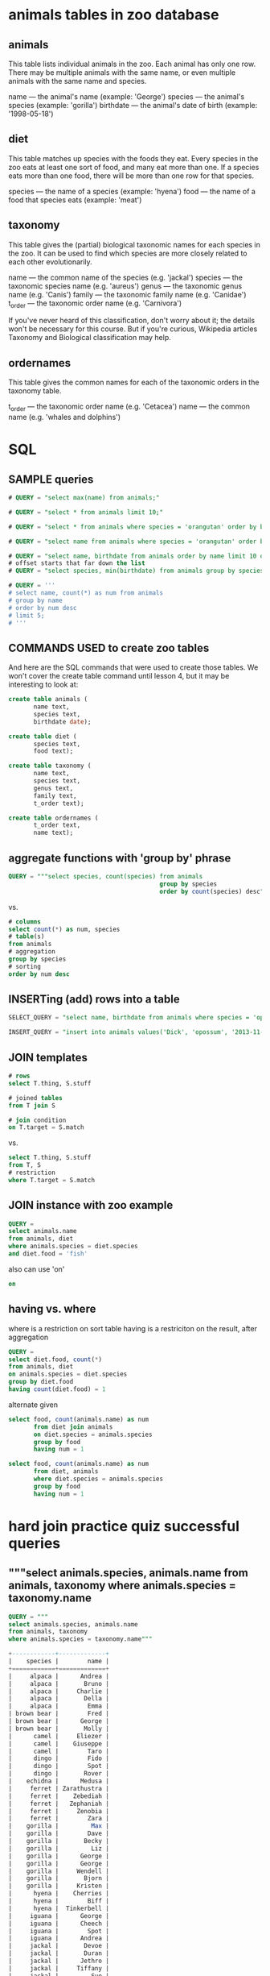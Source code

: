 * animals tables in zoo database
** animals

This table lists individual animals in the zoo. Each animal has only one row. There may be multiple animals with the same name, or even multiple animals with the same name and species.

name — the animal's name (example: 'George')
species — the animal's species (example: 'gorilla')
birthdate — the animal's date of birth (example: '1998-05-18')

** diet

This table matches up species with the foods they eat. Every species in the zoo eats at least one sort of food, and many eat more than one. If a species eats more than one food, there will be more than one row for that species.

species — the name of a species (example: 'hyena')
food — the name of a food that species eats (example: 'meat')

** taxonomy

This table gives the (partial) biological taxonomic names for each species in the zoo. It can be used to find which species are more closely related to each other evolutionarily.

name — the common name of the species (e.g. 'jackal')
species — the taxonomic species name (e.g. 'aureus')
genus — the taxonomic genus name (e.g. 'Canis')
family — the taxonomic family name (e.g. 'Canidae')
t_order — the taxonomic order name (e.g. 'Carnivora')

If you've never heard of this classification, don't worry about it; the details won't be necessary for this course. But if you're curious, Wikipedia articles Taxonomy and Biological classification may help.

** ordernames

This table gives the common names for each of the taxonomic orders in the taxonomy table.

t_order — the taxonomic order name (e.g. 'Cetacea')
name — the common name (e.g. 'whales and dolphins')
* SQL
** SAMPLE queries
#+BEGIN_SRC sql
# QUERY = "select max(name) from animals;"

# QUERY = "select * from animals limit 10;"

# QUERY = "select * from animals where species = 'orangutan' order by birthdate;"

# QUERY = "select name from animals where species = 'orangutan' order by birthdate desc;"

# QUERY = "select name, birthdate from animals order by name limit 10 offset 20;"
# offset starts that far down the list
# QUERY = "select species, min(birthdate) from animals group by species;"

# QUERY = '''
# select name, count(*) as num from animals
# group by name
# order by num desc
# limit 5;
# '''
#+END_SRC
** COMMANDS USED to create zoo tables
And here are the SQL commands that were used to create those tables.
We won't cover the create table command until lesson 4, but it may be
interesting to look at:

#+BEGIN_SRC sql
create table animals (  
       name text,
       species text,
       birthdate date);

create table diet (
       species text,
       food text);  

create table taxonomy (
       name text,
       species text,
       genus text,
       family text,
       t_order text); 

create table ordernames (
       t_order text,
       name text);
#+END_SRC
** aggregate functions with 'group by' phrase
#+BEGIN_SRC sql
QUERY = """select species, count(species) from animals 
                                          group by species 
                                          order by count(species) desc"""
#+END_SRC

vs.

#+BEGIN_SRC sql
# columns
select count(*) as num, species
# table(s)
from animals
# aggregation
group by species
# sorting
order by num desc
#+END_SRC
** INSERTing (add) rows into a table
#+BEGIN_SRC sql
SELECT_QUERY = "select name, birthdate from animals where species = 'opossum';"

INSERT_QUERY = "insert into animals values('Dick', 'opossum', '2013-11-11');"
#+END_SRC
** JOIN templates
#+BEGIN_SRC sql
# rows
select T.thing, S.stuff

# joined tables
from T join S

# join condition
on T.target = S.match
#+END_SRC

vs. 

#+BEGIN_SRC sql
select T.thing, S.stuff
from T, S
# restriction
where T.target = S.match

#+END_SRC
** JOIN instance with zoo example
#+BEGIN_SRC sql
QUERY = 
select animals.name
from animals, diet
where animals.species = diet.species 
and diet.food = 'fish'

#+END_SRC
also can use 'on'
#+BEGIN_SRC sql
on
#+END_SRC
** having vs. where
where is a restriction on sort table
having is a restriciton on the result, after aggregation

#+BEGIN_SRC sql
QUERY =
select diet.food, count(*)
from animals, diet
on animals.species = diet.species
group by diet.food
having count(diet.food) = 1
#+END_SRC
alternate given
#+BEGIN_SRC sql
select food, count(animals.name) as num
       from diet join animals 
       on diet.species = animals.species
       group by food
       having num = 1
#+END_SRC

#+BEGIN_SRC sql
select food, count(animals.name) as num
       from diet, animals 
       where diet.species = animals.species
       group by food
       having num = 1
#+END_SRC
* hard join practice quiz successful queries
** """select animals.species, animals.name from animals, taxonomy where animals.species = taxonomy.name
#+BEGIN_SRC sql
QUERY = """
select animals.species, animals.name 
from animals, taxonomy 
where animals.species = taxonomy.name"""

+------------+-------------+
|    species |        name |
+============+=============+
|     alpaca |      Andrea |
|     alpaca |       Bruno |
|     alpaca |     Charlie |
|     alpaca |       Della |
|     alpaca |        Emma |
| brown bear |        Fred |
| brown bear |      George |
| brown bear |       Molly |
|      camel |     Eliezer |
|      camel |    Giuseppe |
|      camel |        Taro |
|      dingo |        Fido |
|      dingo |        Spot |
|      dingo |       Rover |
|    echidna |      Medusa |
|     ferret | Zarathustra |
|     ferret |    Zebediah |
|     ferret |   Zephaniah |
|     ferret |     Zenobia |
|     ferret |        Zara |
|    gorilla |         Max |
|    gorilla |        Dave |
|    gorilla |       Becky |
|    gorilla |         Liz |
|    gorilla |      George |
|    gorilla |      George |
|    gorilla |     Wendell |
|    gorilla |       Bjorn |
|    gorilla |     Kristen |
|      hyena |    Cherries |
|      hyena |        Biff |
|      hyena |  Tinkerbell |
|     iguana |      George |
|     iguana |      Cheech |
|     iguana |        Spot |
|     iguana |      Andrea |
|     jackal |       Devoe |
|     jackal |       Duran |
|     jackal |      Jethro |
|     jackal |     Tiffany |
|     jackal |         Sue |
|      llama |      Alison |
|      llama |         Ben |
|      llama |    Cordelia |
|      llama |         Eli |
|      llama |        John |
|      llama |       Glenn |
|      llama |         Meg |
|      llama |         Mel |
|      llama |    Veronica |
|   mongoose |       Ricky |
|      moose |     Charlie |
|      moose |        Lucy |
|      moose |       Patty |
|      moose |         Max |
|    narwhal |     Francis |
|    narwhal |       Bacon |
|    opossum |        Tori |
|    opossum |       Hazel |
|    opossum |        Neil |
|  orangutan |        Raja |
|  orangutan |        Ratu |
|  orangutan |      Putera |
|  orangutan |       Gajah |
|  orangutan |       Singa |
|  orangutan |     Kambing |
|   platypus |       Chris |
|   platypus |       Sandy |
|   platypus |         Pat |
|   sea lion |         Mal |
|   sea lion |         Zoe |
|   sea lion |       River |
|   sea lion |       Inara |
|   sea lion |       Simon |
|    unicorn |      Morgan |
|    unicorn |      Laylah |
|    warthog |    Bertrand |
|    warthog |     Hypatia |
|    warthog |        Emmy |
|        yak |        Jack |
|        yak |         Mac |
|        yak |       Slack |
|        yak |         Pac |
|        yak |       Track |
|      zebra |       Owuru |
|      zebra |     Ekwensu |
|      zebra |       Imaha |
|      zebra |      Adiaha |
|      zebra |     Obi Ike |
+------------+-------------+
#+END_SRC
** """select animals.species, count(*) as num from animals, taxonomy where animals.species = taxonomy.name group by animals.species""" 
#+BEGIN_SRC sql
QUERY = """
select animals.species, count(*) as num 
from animals, taxonomy 
where animals.species = taxonomy.name 
group by animals.species"""
+------------+-----+
|    species | num |
+============+=====+
|     alpaca |   5 |
| brown bear |   3 |
|      camel |   3 |
|      dingo |   3 |
|    echidna |   1 |
|     ferret |   5 |
|    gorilla |   9 |
|      hyena |   3 |
|     iguana |   4 |
|     jackal |   5 |
|      llama |   9 |
|   mongoose |   1 |
|      moose |   4 |
|    narwhal |   2 |
|    opossum |   3 |
|  orangutan |   6 |
|   platypus |   3 |
|   sea lion |   5 |
|    unicorn |   2 |
|    warthog |   3 |
|        yak |   5 |
|      zebra |   5 |
+------------+-----+
#+END_SRC
** """select animals.species, count(*) as num from animals, taxonomy where animals.species = taxonomy.name group by animals.species order by num desc"""
** QUERY = """select animals.species, count(*) as num, taxonomy.t_order from animals, taxonomy where animals.species = taxonomy.name group by animals.species order by num desc"""
#+BEGIN_SRC sql
QUERY = """
select animals.species, count(*) as num, taxonomy.t_order 
from animals, taxonomy 
where animals.species = taxonomy.name 
group by animals.species 
order by num desc"""
+------------+-----+----------------+
|    species | num |        t_order |
+============+=====+================+
|    gorilla |   9 |       Primates |
|      llama |   9 |   Artiodactyla |
|  orangutan |   6 |       Primates |
|     alpaca |   5 |   Artiodactyla |
|     ferret |   5 |      Carnivora |
|     jackal |   5 |      Carnivora |
|   sea lion |   5 |      Carnivora |
|        yak |   5 |   Artiodactyla |
|      zebra |   5 | Perissodactyla |
|     iguana |   4 |       Squamata |
|      moose |   4 |   Artiodactyla |
| brown bear |   3 |      Carnivora |
|      camel |   3 |   Artiodactyla |
|      dingo |   3 |      Carnivora |
|      hyena |   3 |      Carnivora |
|    opossum |   3 |     Marsupiala |
|   platypus |   3 |    Monotremata |
|    warthog |   3 |   Artiodactyla |
|    narwhal |   2 |        Cetacea |
|    unicorn |   2 | Perissodactyla |
|    echidna |   1 |    Monotremata |
|   mongoose |   1 |      Carnivora |
+------------+-----+----------------+

#+END_SRC
** testing
#+BEGIN_SRC sql
QUERY = """
select animals.species, count(*) as num, taxonomy.name
from animals, taxonomy, ordernames
where animals.species = taxonomy.name and taxonomy.t_order = ordernames.t_order
group by animals.species 
order by num desc"""
#+END_SRC
** 
#+BEGIN_SRC sql
QUERY = """
select animals.species, count(*) as num, ordernames.name
from animals, taxonomy, ordernames
where animals.species = taxonomy.name and taxonomy.t_order = ordernames.t_order
group by animals.species 
order by num desc"""

+------------+-----+---------------------+
|    species | num |                name |
+============+=====+=====================+
|    gorilla |   9 |            primates |
|      llama |   9 | even-toed ungulates |
|  orangutan |   6 |            primates |
|     alpaca |   5 | even-toed ungulates |
|     ferret |   5 |          carnivores |
|     jackal |   5 |          carnivores |
|   sea lion |   5 |          carnivores |
|        yak |   5 | even-toed ungulates |
|      zebra |   5 |  odd-toed ungulates |
|     iguana |   4 |  lizards and snakes |
|      moose |   4 | even-toed ungulates |
| brown bear |   3 |          carnivores |
|      camel |   3 | even-toed ungulates |
|      dingo |   3 |          carnivores |
|      hyena |   3 |          carnivores |
|    opossum |   3 |          marsupials |
|   platypus |   3 |          monotremes |
|    warthog |   3 | even-toed ungulates |
|    narwhal |   2 | whales and dolphins |
|    unicorn |   2 |  odd-toed ungulates |
|    echidna |   1 |          monotremes |
|   mongoose |   1 |          carnivores |
+------------+-----+---------------------+

QUERY = """
select ordernames.name, count(*) as num
from animals, taxonomy, ordernames
where animals.species = taxonomy.name and taxonomy.t_order = ordernames.t_order
group by animals.species 
order by num desc"""

#+END_SRC
** solution
#+BEGIN_SRC sql
select ordernames.name, count(*) as num
  from animals, taxonomy, ordernames
  where animals.species = taxonomy.name
    and taxonomy.t_order = ordernames.t_order
  group by ordernames.name
  order by num desc

+---------------------+-----+
|                name | num |
+=====================+=====+
| even-toed ungulates |  29 |
|          carnivores |  25 |
|            primates |  15 |
|  odd-toed ungulates |   7 |
|          monotremes |   4 |
|  lizards and snakes |   4 |
|          marsupials |   3 |
| whales and dolphins |   2 |
+---------------------+-----+
#+END_SRC

** "select * from animals";
#+BEGIN_SRC sql
QUERY = "select * from animals";

+-------------+------------+------------+
|        name |    species |  birthdate |
+=============+============+============+
|      Andrea |     alpaca | 2001-01-16 |
|       Bruno |     alpaca | 2004-09-23 |
|     Charlie |     alpaca | 2004-09-23 |
|       Della |     alpaca | 2006-01-09 |
|        Emma |     alpaca | 2013-03-16 |
|        Fred | brown bear | 1993-05-02 |
|      George | brown bear | 1997-06-24 |
|       Molly | brown bear | 1981-10-17 |
|     Eliezer |      camel | 1971-03-08 |
|    Giuseppe |      camel | 1979-12-25 |
|        Taro |      camel | 1981-08-10 |
|        Fido |      dingo | 1999-08-04 |
|        Spot |      dingo | 2007-11-07 |
|       Rover |      dingo | 2008-08-24 |
|      Medusa |    echidna | 2003-01-31 |
| Zarathustra |     ferret | 2006-09-18 |
|    Zebediah |     ferret | 2006-10-11 |
|   Zephaniah |     ferret | 2010-02-02 |
|     Zenobia |     ferret | 2011-09-03 |
|        Zara |     ferret | 2007-12-17 |
|         Max |    gorilla | 2001-04-23 |
|        Dave |    gorilla | 1988-09-29 |
|       Becky |    gorilla | 1979-07-04 |
|         Liz |    gorilla | 1998-06-12 |
|      George |    gorilla | 2011-01-09 |
|      George |    gorilla | 1998-05-18 |
|     Wendell |    gorilla | 1982-09-24 |
|       Bjorn |    gorilla | 2000-03-07 |
|     Kristen |    gorilla | 1990-04-25 |
|    Cherries |      hyena | 2007-06-08 |
|        Biff |      hyena | 2011-06-09 |
|  Tinkerbell |      hyena | 2009-11-10 |
|      George |     iguana | 2013-10-18 |
|      Cheech |     iguana | 2006-12-19 |
|        Spot |     iguana | 2010-07-23 |
|      Andrea |     iguana | 1999-09-09 |
|       Devoe |     jackal | 2009-09-25 |
|       Duran |     jackal | 2009-09-20 |
|      Jethro |     jackal | 2012-04-29 |
|     Tiffany |     jackal | 2007-12-26 |
|         Sue |     jackal | 2003-12-21 |
|      Alison |      llama | 1997-11-24 |
|         Ben |      llama | 1984-01-05 |
|    Cordelia |      llama | 1990-10-21 |
|         Eli |      llama | 2002-02-22 |
|        John |      llama | 1986-01-17 |
|       Glenn |      llama | 1986-04-13 |
|         Meg |      llama | 2011-09-08 |
|         Mel |      llama | 2000-10-31 |
|    Veronica |      llama | 1994-07-09 |
|       Ricky |   mongoose | 2006-02-28 |
|     Charlie |      moose | 2001-12-19 |
|        Lucy |      moose | 1990-03-27 |
|       Patty |      moose | 1996-04-19 |
|         Max |      moose | 2002-06-15 |
|     Francis |    narwhal | 1996-04-27 |
|       Bacon |    narwhal | 1975-02-07 |
|        Tori |    opossum | 2011-04-05 |
|       Hazel |    opossum | 2009-10-24 |
|        Neil |    opossum | 2009-08-11 |
|        Raja |  orangutan | 1975-04-09 |
|        Ratu |  orangutan | 1989-09-15 |
|      Putera |  orangutan | 1993-06-29 |
|       Gajah |  orangutan | 2011-05-26 |
|       Singa |  orangutan | 2012-11-03 |
|     Kambing |  orangutan | 1988-11-12 |
|       Chris |   platypus | 2003-12-21 |
|       Sandy |   platypus | 2008-09-09 |
|         Pat |   platypus | 2000-04-13 |
|         Mal |   sea lion | 1987-04-29 |
|         Zoe |   sea lion | 1991-05-19 |
|       River |   sea lion | 2004-07-08 |
|       Inara |   sea lion | 2001-08-18 |
|       Simon |   sea lion | 2000-12-16 |
|      Morgan |    unicorn | 1875-01-24 |
|      Laylah |    unicorn | 1752-05-20 |
|    Bertrand |    warthog | 2007-11-12 |
|     Hypatia |    warthog | 2007-05-20 |
|        Emmy |    warthog | 2008-04-15 |
|        Jack |        yak | 1996-09-20 |
|         Mac |        yak | 1996-10-19 |
|       Slack |        yak | 1997-09-05 |
|         Pac |        yak | 2000-08-09 |
|       Track |        yak | 2009-03-28 |
|       Owuru |      zebra | 1989-03-15 |
|     Ekwensu |      zebra | 1993-10-31 |
|       Imaha |      zebra | 1995-06-08 |
|      Adiaha |      zebra | 2005-05-12 |
|     Obi Ike |      zebra | 2014-04-30 |
+-------------+------------+------------+
#+END_SRC
** "select * from taxonomy";
#+BEGIN_SRC sql
+------------+---------------+-----------------+-------------------+----------------+
|       name |       species |           genus |            family |        t_order |
+============+===============+=================+===================+================+
|     alpaca |         pacos |         Vicugna |         Camelidae |   Artiodactyla |
| brown bear |        arctos |           Ursus |           Ursidae |      Carnivora |
|      camel |   dromedarius |         Camelus |         Camelidae |   Artiodactyla |
|      dingo |         lupus |           Canis |           Canidae |      Carnivora |
|    echidna |     aculeatus |    Tachyglossus |    Tachyglossidae |    Monotremata |
|     ferret |      putorius |         Mustela |        Mustelidae |      Carnivora |
|    gorilla |       gorilla |         Gorilla |         Hominidae |       Primates |
|      hyena |       crocuta |         Crocuta |         Hyaenidae |      Carnivora |
|     iguana |        iguana |          Iguana |         Iguanidae |       Squamata |
|     jackal |        aureus |           Canis |           Canidae |      Carnivora |
|      llama |         glama |            Lama |         Camelidae |   Artiodactyla |
|    opossum |    virginiana |       Didelphis |       Didelphidae |     Marsupiala |
|      moose |         alces |           Alces |          Cervidae |   Artiodactyla |
|   mongoose |       parvula |        Helogale |       Herpestidae |      Carnivora |
|    narwhal |     monoceros |         Monodon |      Monodontidae |        Cetacea |
|  orangutan |        borneo |           Pongo |         Hominidae |       Primates |
|   platypus |      anatinus | Ornithorhynchus | Ornithorhynchidae |    Monotremata |
|    quetzal |       mocinno |    Pharomachrus |        Trogonidae |  Trogoniformes |
|   sea lion | californianus |        Zalophus |         Otariidae |      Carnivora |
|    unicorn |     monoceros |           Equus |           Equidae | Perissodactyla |
|    warthog |     africanus |    Phacochoerus |            Suidae |   Artiodactyla |
|        yak |     grunniens |             Bos |           Bovidae |   Artiodactyla |
|      zebra |        quagga |           Equus |           Equidae | Perissodactyla |
+------------+---------------+-----------------+-------------------+----------------+

#+END_SRC

** "select * from ordernames";
#+BEGIN_SRC sql
+----------------+----------------------+
|        t_order |                 name |
+================+======================+
|   Artiodactyla |  even-toed ungulates |
|      Carnivora |           carnivores |
|    Monotremata |           monotremes |
|     Marsupiala |           marsupials |
|       Primates |             primates |
|       Squamata |   lizards and snakes |
|        Cetacea |  whales and dolphins |
|  Trogoniformes | trogons and quetzals |
| Perissodactyla |   odd-toed ungulates |
|     Chiroptera |                 bats |
+----------------+----------------------+
#+END_SRC
